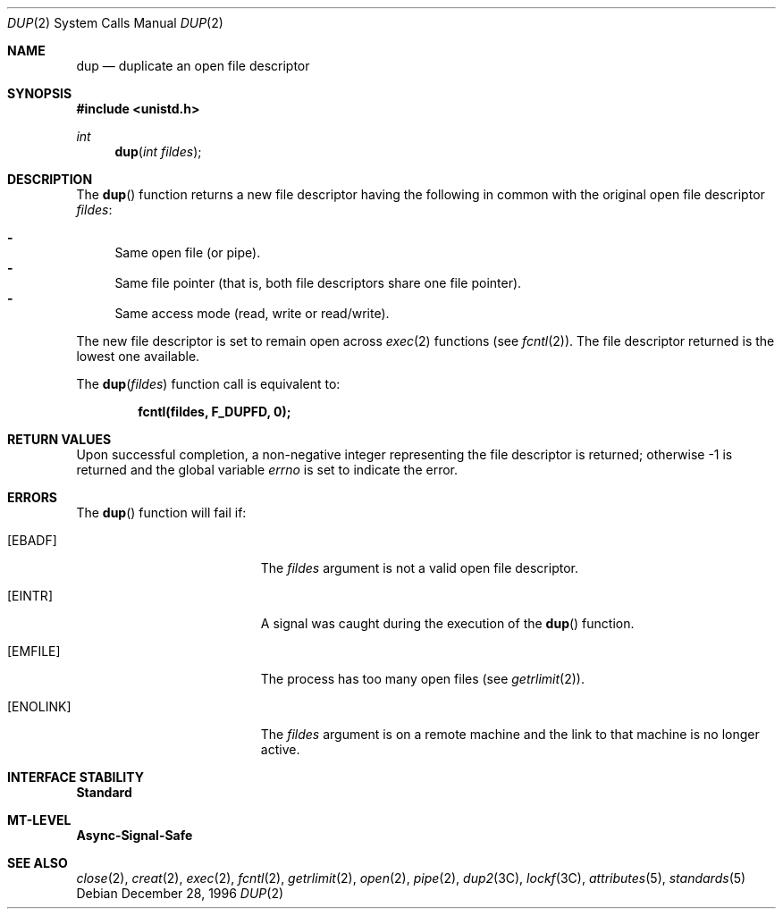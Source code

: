 .\"
.\" The contents of this file are subject to the terms of the
.\" Common Development and Distribution License (the "License").
.\" You may not use this file except in compliance with the License.
.\"
.\" You can obtain a copy of the license at usr/src/OPENSOLARIS.LICENSE
.\" or http://www.opensolaris.org/os/licensing.
.\" See the License for the specific language governing permissions
.\" and limitations under the License.
.\"
.\" When distributing Covered Code, include this CDDL HEADER in each
.\" file and include the License file at usr/src/OPENSOLARIS.LICENSE.
.\" If applicable, add the following below this CDDL HEADER, with the
.\" fields enclosed by brackets "[]" replaced with your own identifying
.\" information: Portions Copyright [yyyy] [name of copyright owner]
.\"
.\"
.\" Copyright 1989 AT&T
.\" Copyright (c) 1997, Sun Microsystems, Inc. All Rights Reserved
.\"
.Dd December 28, 1996
.Dt DUP 2
.Os
.Sh NAME
.Nm dup
.Nd duplicate an open file descriptor
.Sh SYNOPSIS
.In unistd.h
.Ft int
.Fn dup "int fildes"
.Sh DESCRIPTION
The
.Fn dup
function returns a new file descriptor having the following in
common with the original open file descriptor
.Fa fildes :
.Pp
.Bl -dash -compact
.It
Same open file (or pipe).
.It
Same file pointer (that is, both file descriptors share one file pointer).
.It
Same access mode (read, write or read/write).
.El
.Pp
The new file descriptor is set to remain open across
.Xr exec 2
functions
.Pq see Xr fcntl 2 .
The file descriptor returned is the lowest one available.
.Pp
The
.Fn dup fildes
function call is equivalent to:
.Pp
.Dl fcntl(fildes, F_DUPFD, 0);
.Sh RETURN VALUES
Upon successful completion, a non-negative integer representing the file
descriptor is returned; otherwise -1 is returned and the global variable
.Va errno
is set to indicate the error.
.Sh ERRORS
The
.Fn dup
function will fail if:
.Bl -tag -width Er
.It Bq Er EBADF
The
.Fa fildes
argument is not a valid open file descriptor.
.It Bq Er EINTR
A signal was caught during the execution of the
.Fn dup
function.
.It Bq Er EMFILE
The process has too many open files
.Pq see Xr getrlimit 2 .
.It Bq Er ENOLINK
The
.Fa fildes
argument is on a remote machine and the link to that machine is no longer
active.
.El
.Sh INTERFACE STABILITY
.Sy Standard
.Sh MT-LEVEL
.Sy Async-Signal-Safe
.Sh SEE ALSO
.Xr close 2 ,
.Xr creat 2 ,
.Xr exec 2 ,
.Xr fcntl 2 ,
.Xr getrlimit 2 ,
.Xr open 2 ,
.Xr pipe 2 ,
.Xr dup2 3C ,
.Xr lockf 3C ,
.Xr attributes 5 ,
.Xr standards 5
